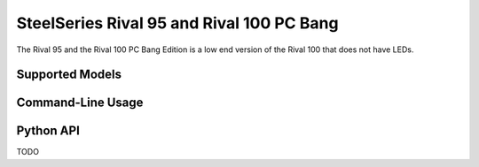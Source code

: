 SteelSeries Rival 95 and Rival 100 PC Bang
==========================================

The Rival 95 and the Rival 100 PC Bang Edition is a low end version of the Rival 100 that does not have LEDs.


Supported Models
----------------

.. rivalcfg_device_family:: rival95


Command-Line Usage
------------------

.. rivalcfg_device_cli:: rival95


Python API
----------

TODO
